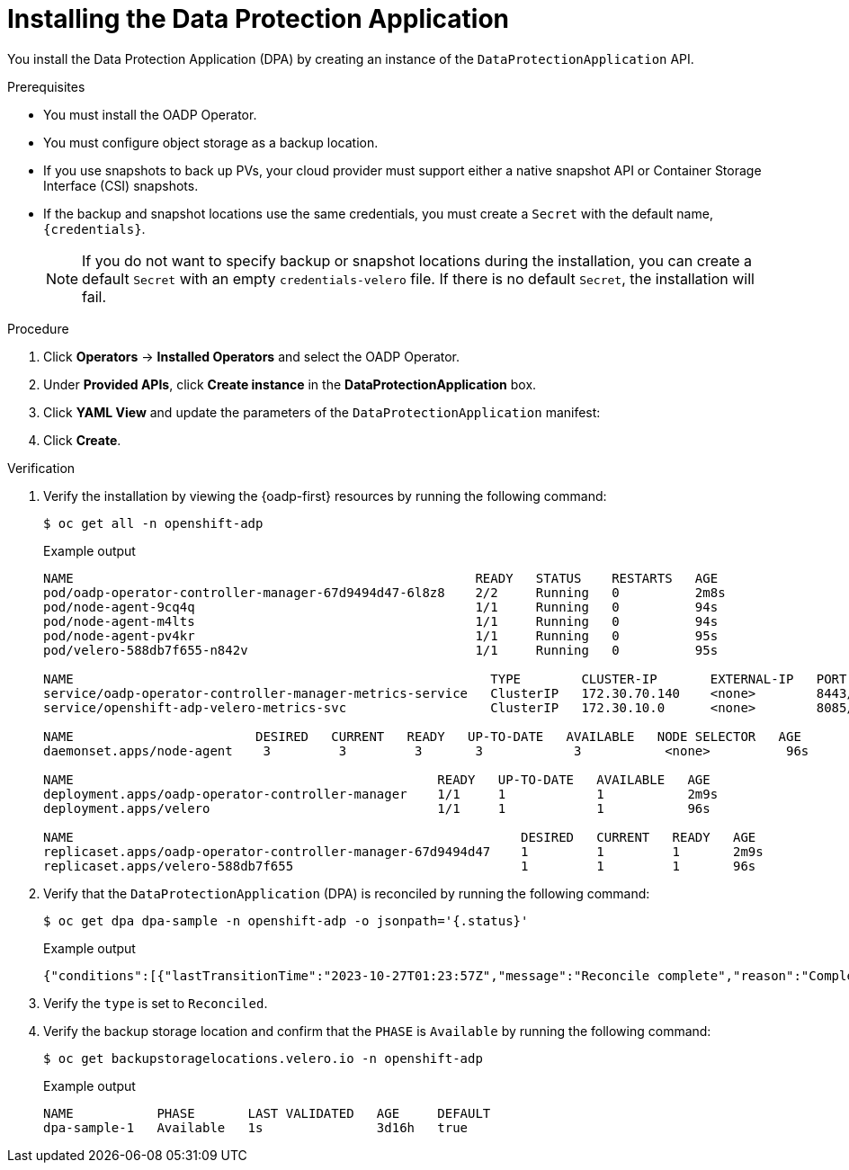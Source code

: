// Module included in the following assemblies:
//
// * backup_and_restore/application_backup_and_restore/installing/installing-oadp-aws.adoc
// * backup_and_restore/application_backup_and_restore/installing/installing-oadp-azure.adoc
// * backup_and_restore/application_backup_and_restore/installing/installing-oadp-gcp.adoc
// * backup_and_restore/application_backup_and_restore/installing/installing-oadp-mcg.adoc
// * backup_and_restore/application_backup_and_restore/installing/installing-oadp-ocs.adoc
// * backup_and_restore/application_backup_and_restore/installing/installing-oadp-kubevirt.adoc
// * virt/backup_restore/virt-backup-restore-overview.adoc

:_mod-docs-content-type: PROCEDURE
[id="oadp-installing-dpa_{context}"]
= Installing the Data Protection Application

You install the Data Protection Application (DPA) by creating an instance of the `DataProtectionApplication` API.

.Prerequisites

* You must install the OADP Operator.
* You must configure object storage as a backup location.
* If you use snapshots to back up PVs, your cloud provider must support either a native snapshot API or Container Storage Interface (CSI) snapshots.
* If the backup and snapshot locations use the same credentials, you must create a `Secret` with the default name, `{credentials}`.
ifdef::virt-backup-restore-overview,installing-oadp-kubevirt[]
* If the backup and snapshot locations use different credentials, you must create two `Secrets`:

** `Secret` with a custom name for the backup location. You add this `Secret` to the `DataProtectionApplication` CR.
** `Secret` with another custom name for the snapshot location. You add this `Secret` to the `DataProtectionApplication` CR.
endif::[]

ifdef::installing-oadp-aws[]
* If the backup and snapshot locations use different credentials, you must create a `Secret` with the default name, `{credentials}`, which contains separate profiles for the backup and snapshot location credentials.
endif::[]
+
[NOTE]
====
If you do not want to specify backup or snapshot locations during the installation, you can create a default `Secret` with an empty `credentials-velero` file. If there is no default `Secret`, the installation will fail.
====

.Procedure

. Click *Operators* -> *Installed Operators* and select the OADP Operator.
. Under *Provided APIs*, click *Create instance* in the *DataProtectionApplication* box.

. Click *YAML View* and update the parameters of the `DataProtectionApplication` manifest:

ifdef::installing-oadp-aws[]
+
[source,yaml,subs="attributes+"]
----
apiVersion: oadp.openshift.io/v1alpha1
kind: DataProtectionApplication
metadata:
  name: <dpa_sample>
  namespace: openshift-adp # <1>
spec:
  configuration:
    velero:
      defaultPlugins:
        - openshift # <2>
        - aws
      resourceTimeout: 10m # <3>
    nodeAgent: # <4>
      enable: true # <5>
      uploaderType: kopia # <6>
      podConfig:
        nodeSelector: <node_selector> # <7>
  backupLocations:
    - name: default
      velero:
        provider: {provider}
        default: true
        objectStorage:
          bucket: <bucket_name> # <8>
          prefix: <prefix> # <9>
        config:
          region: <region>
          profile: "default"
          s3ForcePathStyle: "true" # <10>
          s3Url: <s3_url> # <11>
        credential:
          key: cloud
          name: {credentials} # <12>
  snapshotLocations: # <13>
    - name: default
      velero:
        provider: {provider}
        config:
          region: <region> # <14>
          profile: "default"
        credential:
          key: cloud
          name: {credentials} # <15>
----
<1> The default namespace for OADP is `openshift-adp`. The namespace is a variable and is configurable.
<2> The `openshift` plugin is mandatory.
<3> Specify how many minutes to wait for several Velero resources before timeout occurs, such as Velero CRD availability, volumeSnapshot deletion, and backup repository availability. The default is 10m.
<4> The administrative agent that routes the administrative requests to servers.
<5> Set this value to `true` if you want to enable `nodeAgent` and perform File System Backup.
<6> Enter `kopia` or `restic` as your uploader. You cannot change the selection after the installation. For the Built-in DataMover you must use Kopia. The `nodeAgent` deploys a daemon set, which means that the `nodeAgent` pods run on each working node. You can configure File System Backup by adding `spec.defaultVolumesToFsBackup: true` to the `Backup` CR.
<7> Specify the nodes on which Kopia or Restic are available. By default, Kopia or Restic run on all nodes.
<8> Specify a bucket as the backup storage location. If the bucket is not a dedicated bucket for Velero backups, you must specify a prefix.
<9> Specify a prefix for Velero backups, for example, `velero`, if the bucket is used for multiple purposes.
<10> Specify whether to force path style URLs for S3 objects (Boolean). Not Required for AWS S3. Required only for S3 compatible storage.
<11> Specify the URL of the object store that you are using to store backups. Not required for AWS S3. Required only for S3 compatible storage.
<12> Specify the name of the `Secret` object that you created. If you do not specify this value, the default name, `{credentials}`, is used. If you specify a custom name, the custom name is used for the backup location.
<13> Specify a snapshot location, unless you use CSI snapshots or a File System Backup (FSB) to back up PVs.
<14> The snapshot location must be in the same region as the PVs.
<15> Specify the name of the `Secret` object that you created. If you do not specify this value, the default name, `{credentials}`, is used. If you specify a custom name, the custom name is used for the snapshot location. If your backup and snapshot locations use different credentials, create separate profiles in the `credentials-velero` file.
endif::[]

ifdef::installing-oadp-ibm-cloud[]
+
[source,yaml,subs="attributes+"]
----
apiVersion: oadp.openshift.io/v1alpha1
kind: DataProtectionApplication
metadata:
  namespace: openshift-adp
  name: <dpa_name>
spec:
  configuration:
    velero:
      defaultPlugins:
      - openshift
      - aws
      - csi
  backupLocations:
    - velero:
        provider: aws # <1>
        default: true
        objectStorage:
          bucket: <bucket_name> # <2>
          prefix: velero
        config:
          insecureSkipTLSVerify: 'true'
          profile: default
          region: <region_name> # <3> 
          s3ForcePathStyle: 'true'
          s3Url: <s3_url> # <4>
        credential:
          key: cloud
          name: cloud-credentials # <5>
----
<1> The provider is `aws` when you use {ibm-cloud-title} as a backup storage location.
<2> Specify the {ibm-cloud-object-storage} bucket name.
<3> Specify the COS region name, for example, `eu-gb`.
<4> Specify the S3 URL of the COS bucket. For example, `http://s3.eu-gb.cloud-object-storage.appdomain.cloud`. Here, `eu-gb` is the region name. Replace the region name according to your bucket region. 
<5> Defines the name of the secret you created by using the access key and the secret access key from the `HMAC` credentials.
endif::[]

ifdef::installing-oadp-azure[]
+
[source,yaml,subs="attributes+"]
----
apiVersion: oadp.openshift.io/v1alpha1
kind: DataProtectionApplication
metadata:
  name: <dpa_sample>
  namespace: openshift-adp # <1>
spec:
  configuration:
    velero:
      defaultPlugins:
        - azure
        - openshift # <2>
      resourceTimeout: 10m # <3>
    nodeAgent: # <4>
      enable: true # <5>
      uploaderType: kopia # <6>
      podConfig:
        nodeSelector: <node_selector> # <7>
  backupLocations:
    - velero:
        config:
          resourceGroup: <azure_resource_group> # <8>
          storageAccount: <azure_storage_account_id> # <9>
          subscriptionId: <azure_subscription_id> # <10>          
        credential:
          key: cloud
          name: {credentials}  # <11>
        provider: {provider}
        default: true
        objectStorage:
          bucket: <bucket_name> # <12>
          prefix: <prefix> # <13>
  snapshotLocations: # <14>
    - velero:
        config:
          resourceGroup: <azure_resource_group>
          subscriptionId: <azure_subscription_id>
          incremental: "true"
        name: default
        provider: {provider}
        credential:
          key: cloud
          name: {credentials} # <15>
----
<1> The default namespace for OADP is `openshift-adp`. The namespace is a variable and is configurable.
<2> The `openshift` plugin is mandatory.
<3> Specify how many minutes to wait for several Velero resources before timeout occurs, such as Velero CRD availability, volumeSnapshot deletion, and backup repository availability. The default is 10m.
<4> The administrative agent that routes the administrative requests to servers.
<5> Set this value to `true` if you want to enable `nodeAgent` and perform File System Backup.
<6> Enter `kopia` or `restic` as your uploader. You cannot change the selection after the installation. For the Built-in DataMover you must use Kopia. The `nodeAgent` deploys a daemon set, which means that the `nodeAgent` pods run on each working node. You can configure File System Backup by adding `spec.defaultVolumesToFsBackup: true` to the `Backup` CR.
<7> Specify the nodes on which Kopia or Restic are available. By default, Kopia or Restic run on all nodes.
<8> Specify the Azure resource group.
<9> Specify the Azure storage account ID.
<10> Specify the Azure subscription ID.
<11> If you do not specify this value, the default name, `{credentials}`, is used. If you specify a custom name, the custom name is used for the backup location.
<12> Specify a bucket as the backup storage location. If the bucket is not a dedicated bucket for Velero backups, you must specify a prefix.
<13> Specify a prefix for Velero backups, for example, `velero`, if the bucket is used for multiple purposes.
<14> You do not need to specify a snapshot location if you use CSI snapshots or Restic to back up PVs.
<15> Specify the name of the `Secret` object that you created. If you do not specify this value, the default name, `{credentials}`, is used. If you specify a custom name, the custom name is used for the backup location.
endif::[]

ifdef::installing-oadp-gcp[]
+
[source,yaml,subs="attributes+"]
----
apiVersion: oadp.openshift.io/v1alpha1
kind: DataProtectionApplication
metadata:
  name: <dpa_sample>
  namespace: <OPERATOR_INSTALL_NS> # <1>
spec:
  configuration:
    velero:
      defaultPlugins:
        - gcp
        - openshift # <2>
      resourceTimeout: 10m # <3>
    nodeAgent: # <4>
      enable: true # <5>
      uploaderType: kopia # <6>
      podConfig:
        nodeSelector: <node_selector> # <7>
  backupLocations:
    - velero:
        provider: {provider}
        default: true
        credential:
          key: cloud # <8>
          name: {credentials} # <9>
        objectStorage:
          bucket: <bucket_name> # <10>
          prefix: <prefix> # <11>
  snapshotLocations: # <12>
    - velero:
        provider: {provider}
        default: true
        config:
          project: <project>
          snapshotLocation: us-west1 # <13>
        credential:
          key: cloud
          name: {credentials} # <14>
  backupImages: true # <15>
----
<1> The default namespace for OADP is `openshift-adp`. The namespace is a variable and is configurable.
<2> The `openshift` plugin is mandatory.
<3> Specify how many minutes to wait for several Velero resources before timeout occurs, such as Velero CRD availability, volumeSnapshot deletion, and backup repository availability. The default is 10m.
<4> The administrative agent that routes the administrative requests to servers.
<5> Set this value to `true` if you want to enable `nodeAgent` and perform File System Backup.
<6> Enter `kopia` or `restic` as your uploader. You cannot change the selection after the installation. For the Built-in DataMover you must use Kopia. The `nodeAgent` deploys a daemon set, which means that the `nodeAgent` pods run on each working node. You can configure File System Backup by adding `spec.defaultVolumesToFsBackup: true` to the `Backup` CR.
<7> Specify the nodes on which Kopia or Restic are available. By default, Kopia or Restic run on all nodes.
<8> Secret key that contains credentials. For Google workload identity federation cloud authentication use `service_account.json`.
<9> Secret name that contains credentials. If you do not specify this value, the default name, `{credentials}`, is used.
<10> Specify a bucket as the backup storage location. If the bucket is not a dedicated bucket for Velero backups, you must specify a prefix.
<11> Specify a prefix for Velero backups, for example, `velero`, if the bucket is used for multiple purposes.
<12> Specify a snapshot location, unless you use CSI snapshots or Restic to back up PVs.
<13> The snapshot location must be in the same region as the PVs.
<14> Specify the name of the `Secret` object that you created. If you do not specify this value, the default name, `{credentials}`, is used. If you specify a custom name, the custom name is used for the backup location.
<15> Google workload identity federation supports internal image backup. Set this field to `false` if you do not want to use image backup.
endif::[]

ifdef::installing-oadp-mcg[]
+
[source,yaml,subs="attributes+"]
----
apiVersion: oadp.openshift.io/v1alpha1
kind: DataProtectionApplication
metadata:
  name: <dpa_sample>
  namespace: openshift-adp # <1>
spec:
  configuration:
    velero:
      defaultPlugins:
        - aws # <2>
        - openshift # <3>
      resourceTimeout: 10m # <4>
    nodeAgent: # <5>
      enable: true # <6>
      uploaderType: kopia # <7>
      podConfig:
        nodeSelector: <node_selector> # <8>
  backupLocations:
    - velero:
        config:
          profile: "default"
          region: <region_name> <9>
          s3Url: <url> # <10>
          insecureSkipTLSVerify: "true"
          s3ForcePathStyle: "true"
        provider: {provider}
        default: true
        credential:
          key: cloud
          name: {credentials} # <11>
        objectStorage:
          bucket: <bucket_name> # <12>
          prefix: <prefix> # <13>
----
<1> The default namespace for OADP is `openshift-adp`. The namespace is a variable and is configurable.
<2> An object store plugin corresponding to your storage locations is required. For all S3 providers, the required plugin is `aws`. For {azure-short} and {gcp-short} object stores, the `azure` or `gcp` plugin is required.
<3> The `openshift` plugin is mandatory.
<4> Specify how many minutes to wait for several Velero resources before timeout occurs, such as Velero CRD availability, volumeSnapshot deletion, and backup repository availability. The default is 10m.
<5> The administrative agent that routes the administrative requests to servers.
<6> Set this value to `true` if you want to enable `nodeAgent` and perform File System Backup.
<7> Enter `kopia` or `restic` as your uploader. You cannot change the selection after the installation. For the Built-in DataMover you must use Kopia. The `nodeAgent` deploys a daemon set, which means that the `nodeAgent` pods run on each working node. You can configure File System Backup by adding `spec.defaultVolumesToFsBackup: true` to the `Backup` CR.
<8> Specify the nodes on which Kopia or Restic are available. By default, Kopia or Restic run on all nodes.
<9> Specify the region, following the naming convention of the documentation of your object storage server.
<10> Specify the URL of the S3 endpoint.
<11> Specify the name of the `Secret` object that you created. If you do not specify this value, the default name, `{credentials}`, is used. If you specify a custom name, the custom name is used for the backup location.
<12> Specify a bucket as the backup storage location. If the bucket is not a dedicated bucket for Velero backups, you must specify a prefix.
<13> Specify a prefix for Velero backups, for example, `velero`, if the bucket is used for multiple purposes.
endif::[]

ifdef::installing-oadp-ocs[]
+
[source,yaml,subs="attributes+"]
----
apiVersion: oadp.openshift.io/v1alpha1
kind: DataProtectionApplication
metadata:
  name: <dpa_sample>
  namespace: openshift-adp # <1>
spec:
  configuration:
    velero:
      defaultPlugins:
        - aws # <2>
        - kubevirt # <3>
        - csi # <4>
        - openshift # <5>
      resourceTimeout: 10m # <6>
    nodeAgent: # <7>
      enable: true # <8>
      uploaderType: kopia # <9>
      podConfig:
        nodeSelector: <node_selector> # <10>
  backupLocations:
    - velero:
        provider: {provider} # <11>
        default: true
        credential:
          key: cloud
          name: <default_secret> # <12>
        objectStorage:
          bucket: <bucket_name> # <13>
          prefix: <prefix> # <14>
----
<1> The default namespace for OADP is `openshift-adp`. The namespace is a variable and is configurable.
<2> An object store plugin corresponding to your storage locations is required. For all S3 providers, the required plugin is `aws`. For {azure-short} and {gcp-short} object stores, the `azure` or `gcp` plugin is required.
<3> Optional: The `kubevirt` plugin is used with {VirtProductName}.
<4> Specify the `csi` default plugin if you use CSI snapshots to back up PVs. The `csi` plugin uses the link:https://{velero-domain}/docs/main/csi/[Velero CSI beta snapshot APIs]. You do not need to configure a snapshot location.
<5> The `openshift` plugin is mandatory.
<6> Specify how many minutes to wait for several Velero resources before timeout occurs, such as Velero CRD availability, volumeSnapshot deletion, and backup repository availability. The default is 10m.
<7> The administrative agent that routes the administrative requests to servers.
<8> Set this value to `true` if you want to enable `nodeAgent` and perform File System Backup.
<9> Enter `kopia` or `restic` as your uploader. You cannot change the selection after the installation. For the Built-in DataMover you must use Kopia. The `nodeAgent` deploys a daemon set, which means that the `nodeAgent` pods run on each working node. You can configure File System Backup by adding `spec.defaultVolumesToFsBackup: true` to the `Backup` CR.
<10> Specify the nodes on which Kopia or Restic are available. By default, Kopia or Restic run on all nodes.
<11> Specify the backup provider.
<12> Specify the correct default name for the `Secret`, for example, `cloud-credentials-gcp`, if you use a default plugin for the backup provider. If specifying a custom name, then the custom name is used for the backup location. If you do not specify a `Secret` name, the default name is used.
<13> Specify a bucket as the backup storage location. If the bucket is not a dedicated bucket for Velero backups, you must specify a prefix.
<14> Specify a prefix for Velero backups, for example, `velero`, if the bucket is used for multiple purposes.
endif::[]

ifdef::virt-backup-restore-overview,installing-oadp-kubevirt[]
+
[source,yaml,subs="attributes+"]
----
apiVersion: oadp.openshift.io/v1alpha1
kind: DataProtectionApplication
metadata:
  name: <dpa_sample>
  namespace: openshift-adp # <1>
spec:
  configuration:
    velero:
      defaultPlugins:
        - kubevirt # <2>
        - gcp # <3>
        - csi # <4>
        - openshift # <5>
      resourceTimeout: 10m # <6>
    nodeAgent: # <7>
      enable: true # <8>
      uploaderType: kopia # <9>
      podConfig:
        nodeSelector: <node_selector> # <10>
  backupLocations:
    - velero:
        provider: {provider} # <11>
        default: true
        credential:
          key: cloud
          name: <default_secret> # <12>
        objectStorage:
          bucket: <bucket_name> # <13>
          prefix: <prefix> # <14>
----
<1> The default namespace for OADP is `openshift-adp`. The namespace is a variable and is configurable.
<2> The `kubevirt` plugin is mandatory for {VirtProductName}.
<3> Specify the plugin for the backup provider, for example, `gcp`, if it exists.
<4> The `csi` plugin is mandatory for backing up PVs with CSI snapshots. The `csi` plugin uses the link:https://{velero-domain}/docs/main/csi/[Velero CSI beta snapshot APIs]. You do not need to configure a snapshot location.
<5> The `openshift` plugin is mandatory.
<6> Specify how many minutes to wait for several Velero resources before timeout occurs, such as Velero CRD availability, volumeSnapshot deletion, and backup repository availability. The default is 10m.
<7> The administrative agent that routes the administrative requests to servers.
<8> Set this value to `true` if you want to enable `nodeAgent` and perform File System Backup.
<9> Enter `kopia` as your uploader to use the Built-in DataMover. The `nodeAgent` deploys a daemon set, which means that the `nodeAgent` pods run on each working node. You can configure File System Backup by adding `spec.defaultVolumesToFsBackup: true` to the `Backup` CR.
<10> Specify the nodes on which Kopia are available. By default, Kopia runs on all nodes.
<11> Specify the backup provider.
<12> Specify the correct default name for the `Secret`, for example, `cloud-credentials-gcp`, if you use a default plugin for the backup provider. If specifying a custom name, then the custom name is used for the backup location. If you do not specify a `Secret` name, the default name is used.
<13> Specify a bucket as the backup storage location. If the bucket is not a dedicated bucket for Velero backups, you must specify a prefix.
<14> Specify a prefix for Velero backups, for example, `velero`, if the bucket is used for multiple purposes.
endif::[]

. Click *Create*.

.Verification

. Verify the installation by viewing the {oadp-first} resources by running the following command:
+
[source,terminal]
----
$ oc get all -n openshift-adp
----
+
.Example output
+
----
NAME                                                     READY   STATUS    RESTARTS   AGE
pod/oadp-operator-controller-manager-67d9494d47-6l8z8    2/2     Running   0          2m8s
pod/node-agent-9cq4q                                     1/1     Running   0          94s
pod/node-agent-m4lts                                     1/1     Running   0          94s
pod/node-agent-pv4kr                                     1/1     Running   0          95s
pod/velero-588db7f655-n842v                              1/1     Running   0          95s

NAME                                                       TYPE        CLUSTER-IP       EXTERNAL-IP   PORT(S)    AGE
service/oadp-operator-controller-manager-metrics-service   ClusterIP   172.30.70.140    <none>        8443/TCP   2m8s
service/openshift-adp-velero-metrics-svc                   ClusterIP   172.30.10.0      <none>        8085/TCP   8h

NAME                        DESIRED   CURRENT   READY   UP-TO-DATE   AVAILABLE   NODE SELECTOR   AGE
daemonset.apps/node-agent    3         3         3       3            3           <none>          96s

NAME                                                READY   UP-TO-DATE   AVAILABLE   AGE
deployment.apps/oadp-operator-controller-manager    1/1     1            1           2m9s
deployment.apps/velero                              1/1     1            1           96s

NAME                                                           DESIRED   CURRENT   READY   AGE
replicaset.apps/oadp-operator-controller-manager-67d9494d47    1         1         1       2m9s
replicaset.apps/velero-588db7f655                              1         1         1       96s
----

. Verify that the `DataProtectionApplication` (DPA) is reconciled by running the following command:
+
[source,terminal]
----
$ oc get dpa dpa-sample -n openshift-adp -o jsonpath='{.status}'
----
.Example output
+
[source,yaml]
----
{"conditions":[{"lastTransitionTime":"2023-10-27T01:23:57Z","message":"Reconcile complete","reason":"Complete","status":"True","type":"Reconciled"}]}
----

. Verify the `type` is set to `Reconciled`.

. Verify the backup storage location and confirm that the `PHASE` is `Available` by running the following command:
+
[source,terminal]
----
$ oc get backupstoragelocations.velero.io -n openshift-adp
----
.Example output
+
[source,yaml]
----
NAME           PHASE       LAST VALIDATED   AGE     DEFAULT
dpa-sample-1   Available   1s               3d16h   true
----
